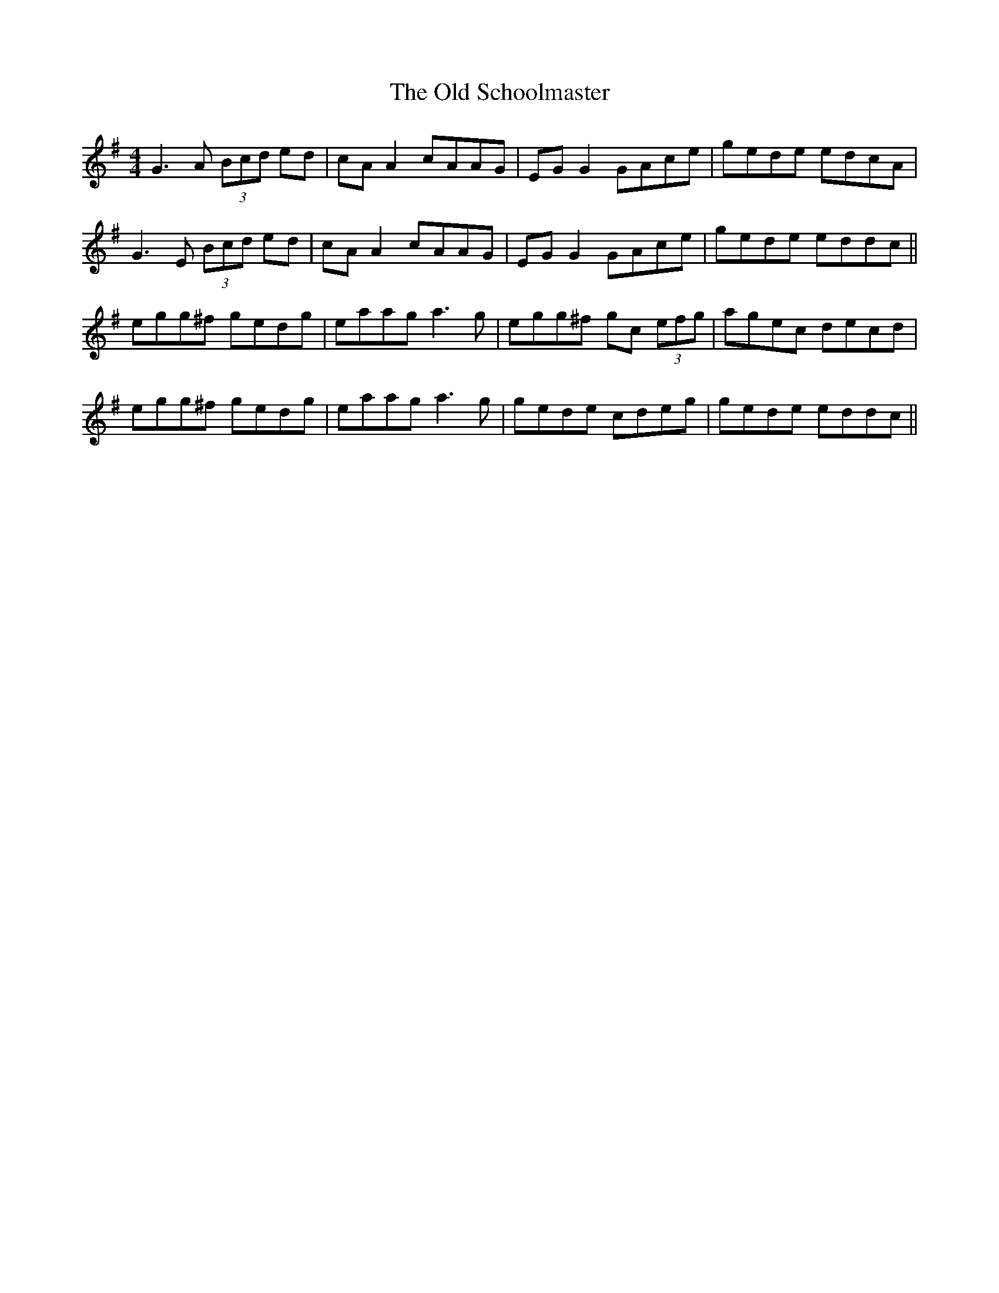 X: 30398
T: Old Schoolmaster, The
R: reel
M: 4/4
K: Gmajor
G3A (3Bcd ed|cA A2 cAAG|EG G2 GAce|gede edcA|
G3E (3Bcd ed|cA A2 cAAG|EG G2 GAce|gede eddc||
egg^f gedg|eaag a3g|egg^f gc (3efg|agec decd|
egg^f gedg|eaag a3g|gede cdeg|gede eddc||

